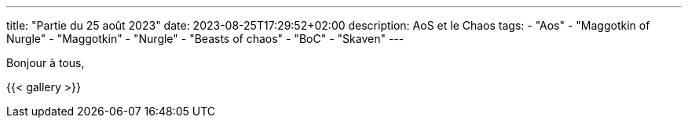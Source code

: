 ---
title: "Partie du 25 août 2023"
date: 2023-08-25T17:29:52+02:00
description: AoS et le Chaos
tags:
    - "Aos"
    - "Maggotkin of Nurgle"
    - "Maggotkin"
    - "Nurgle"
    - "Beasts of chaos"
    - "BoC"
    - "Skaven"
---

Bonjour à tous,

{{< gallery >}}
